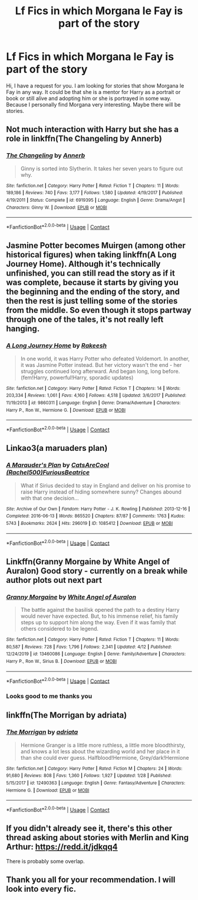 #+TITLE: Lf Fics in which Morgana le Fay is part of the story

* Lf Fics in which Morgana le Fay is part of the story
:PROPERTIES:
:Author: Enzo-33
:Score: 8
:DateUnix: 1603057824.0
:DateShort: 2020-Oct-19
:FlairText: Recommendation
:END:
Hi, I have a request for you. I am looking for stories that show Morgana le Fay in any way. It could be that she is a mentor for Harry as a portrait or book or still alive and adopting him or she is portrayed in some way. Because I personally find Morgana very interesting. Maybe there will be stories.


** Not much interaction with Harry but she has a role in linkffn(The Changeling by Annerb)
:PROPERTIES:
:Author: chlorinecrownt
:Score: 6
:DateUnix: 1603061725.0
:DateShort: 2020-Oct-19
:END:

*** [[https://www.fanfiction.net/s/6919395/1/][*/The Changeling/*]] by [[https://www.fanfiction.net/u/763509/Annerb][/Annerb/]]

#+begin_quote
  Ginny is sorted into Slytherin. It takes her seven years to figure out why.
#+end_quote

^{/Site/:} ^{fanfiction.net} ^{*|*} ^{/Category/:} ^{Harry} ^{Potter} ^{*|*} ^{/Rated/:} ^{Fiction} ^{T} ^{*|*} ^{/Chapters/:} ^{11} ^{*|*} ^{/Words/:} ^{189,186} ^{*|*} ^{/Reviews/:} ^{740} ^{*|*} ^{/Favs/:} ^{3,177} ^{*|*} ^{/Follows/:} ^{1,580} ^{*|*} ^{/Updated/:} ^{4/19/2017} ^{*|*} ^{/Published/:} ^{4/19/2011} ^{*|*} ^{/Status/:} ^{Complete} ^{*|*} ^{/id/:} ^{6919395} ^{*|*} ^{/Language/:} ^{English} ^{*|*} ^{/Genre/:} ^{Drama/Angst} ^{*|*} ^{/Characters/:} ^{Ginny} ^{W.} ^{*|*} ^{/Download/:} ^{[[http://www.ff2ebook.com/old/ffn-bot/index.php?id=6919395&source=ff&filetype=epub][EPUB]]} ^{or} ^{[[http://www.ff2ebook.com/old/ffn-bot/index.php?id=6919395&source=ff&filetype=mobi][MOBI]]}

--------------

*FanfictionBot*^{2.0.0-beta} | [[https://github.com/FanfictionBot/reddit-ffn-bot/wiki/Usage][Usage]] | [[https://www.reddit.com/message/compose?to=tusing][Contact]]
:PROPERTIES:
:Author: FanfictionBot
:Score: 4
:DateUnix: 1603061751.0
:DateShort: 2020-Oct-19
:END:


** Jasmine Potter becomes Muirgen (among other historical figures) when taking linkffn(A Long Journey Home). Although it's technically unfinished, you can still read the story as if it was complete, because it starts by giving you the beginning and the ending of the story, and then the rest is just telling some of the stories from the middle. So even though it stops partway through one of the tales, it's not really left hanging.
:PROPERTIES:
:Author: thrawnca
:Score: 4
:DateUnix: 1603065339.0
:DateShort: 2020-Oct-19
:END:

*** [[https://www.fanfiction.net/s/9860311/1/][*/A Long Journey Home/*]] by [[https://www.fanfiction.net/u/236698/Rakeesh][/Rakeesh/]]

#+begin_quote
  In one world, it was Harry Potter who defeated Voldemort. In another, it was Jasmine Potter instead. But her victory wasn't the end - her struggles continued long afterward. And began long, long before. (fem!Harry, powerful!Harry, sporadic updates)
#+end_quote

^{/Site/:} ^{fanfiction.net} ^{*|*} ^{/Category/:} ^{Harry} ^{Potter} ^{*|*} ^{/Rated/:} ^{Fiction} ^{T} ^{*|*} ^{/Chapters/:} ^{14} ^{*|*} ^{/Words/:} ^{203,334} ^{*|*} ^{/Reviews/:} ^{1,061} ^{*|*} ^{/Favs/:} ^{4,160} ^{*|*} ^{/Follows/:} ^{4,518} ^{*|*} ^{/Updated/:} ^{3/6/2017} ^{*|*} ^{/Published/:} ^{11/19/2013} ^{*|*} ^{/id/:} ^{9860311} ^{*|*} ^{/Language/:} ^{English} ^{*|*} ^{/Genre/:} ^{Drama/Adventure} ^{*|*} ^{/Characters/:} ^{Harry} ^{P.,} ^{Ron} ^{W.,} ^{Hermione} ^{G.} ^{*|*} ^{/Download/:} ^{[[http://www.ff2ebook.com/old/ffn-bot/index.php?id=9860311&source=ff&filetype=epub][EPUB]]} ^{or} ^{[[http://www.ff2ebook.com/old/ffn-bot/index.php?id=9860311&source=ff&filetype=mobi][MOBI]]}

--------------

*FanfictionBot*^{2.0.0-beta} | [[https://github.com/FanfictionBot/reddit-ffn-bot/wiki/Usage][Usage]] | [[https://www.reddit.com/message/compose?to=tusing][Contact]]
:PROPERTIES:
:Author: FanfictionBot
:Score: 1
:DateUnix: 1603065363.0
:DateShort: 2020-Oct-19
:END:


** Linkao3(a maruaders plan)
:PROPERTIES:
:Author: kingofcanines
:Score: 2
:DateUnix: 1603065293.0
:DateShort: 2020-Oct-19
:END:

*** [[https://archiveofourown.org/works/1085412][*/A Marauder's Plan/*]] by [[https://www.archiveofourown.org/users/Rachel500/pseuds/CatsAreCool/users/FuriousBeatrice/pseuds/FuriousBeatrice][/CatsAreCool (Rachel500)FuriousBeatrice/]]

#+begin_quote
  What if Sirius decided to stay in England and deliver on his promise to raise Harry instead of hiding somewhere sunny? Changes abound with that one decision...
#+end_quote

^{/Site/:} ^{Archive} ^{of} ^{Our} ^{Own} ^{*|*} ^{/Fandom/:} ^{Harry} ^{Potter} ^{-} ^{J.} ^{K.} ^{Rowling} ^{*|*} ^{/Published/:} ^{2013-12-16} ^{*|*} ^{/Completed/:} ^{2016-06-13} ^{*|*} ^{/Words/:} ^{865520} ^{*|*} ^{/Chapters/:} ^{87/87} ^{*|*} ^{/Comments/:} ^{1763} ^{*|*} ^{/Kudos/:} ^{5743} ^{*|*} ^{/Bookmarks/:} ^{2624} ^{*|*} ^{/Hits/:} ^{296019} ^{*|*} ^{/ID/:} ^{1085412} ^{*|*} ^{/Download/:} ^{[[https://archiveofourown.org/downloads/1085412/A%20Marauders%20Plan.epub?updated_at=1600916968][EPUB]]} ^{or} ^{[[https://archiveofourown.org/downloads/1085412/A%20Marauders%20Plan.mobi?updated_at=1600916968][MOBI]]}

--------------

*FanfictionBot*^{2.0.0-beta} | [[https://github.com/FanfictionBot/reddit-ffn-bot/wiki/Usage][Usage]] | [[https://www.reddit.com/message/compose?to=tusing][Contact]]
:PROPERTIES:
:Author: FanfictionBot
:Score: 1
:DateUnix: 1603065316.0
:DateShort: 2020-Oct-19
:END:


** Linkffn(Granny Morgaine by White Angel of Auralon) Good story - currently on a break while author plots out next part
:PROPERTIES:
:Author: Leafyeyes417
:Score: 2
:DateUnix: 1603081237.0
:DateShort: 2020-Oct-19
:END:

*** [[https://www.fanfiction.net/s/13460086/1/][*/Granny Morgaine/*]] by [[https://www.fanfiction.net/u/2149875/White-Angel-of-Auralon][/White Angel of Auralon/]]

#+begin_quote
  The battle against the basilisk opened the path to a destiny Harry would never have expected. But, to his immense relief, his family steps up to support him along the way. Even if it was family that others considered to be legend.
#+end_quote

^{/Site/:} ^{fanfiction.net} ^{*|*} ^{/Category/:} ^{Harry} ^{Potter} ^{*|*} ^{/Rated/:} ^{Fiction} ^{T} ^{*|*} ^{/Chapters/:} ^{11} ^{*|*} ^{/Words/:} ^{80,587} ^{*|*} ^{/Reviews/:} ^{728} ^{*|*} ^{/Favs/:} ^{1,796} ^{*|*} ^{/Follows/:} ^{2,341} ^{*|*} ^{/Updated/:} ^{4/12} ^{*|*} ^{/Published/:} ^{12/24/2019} ^{*|*} ^{/id/:} ^{13460086} ^{*|*} ^{/Language/:} ^{English} ^{*|*} ^{/Genre/:} ^{Family/Adventure} ^{*|*} ^{/Characters/:} ^{Harry} ^{P.,} ^{Ron} ^{W.,} ^{Sirius} ^{B.} ^{*|*} ^{/Download/:} ^{[[http://www.ff2ebook.com/old/ffn-bot/index.php?id=13460086&source=ff&filetype=epub][EPUB]]} ^{or} ^{[[http://www.ff2ebook.com/old/ffn-bot/index.php?id=13460086&source=ff&filetype=mobi][MOBI]]}

--------------

*FanfictionBot*^{2.0.0-beta} | [[https://github.com/FanfictionBot/reddit-ffn-bot/wiki/Usage][Usage]] | [[https://www.reddit.com/message/compose?to=tusing][Contact]]
:PROPERTIES:
:Author: FanfictionBot
:Score: 2
:DateUnix: 1603081259.0
:DateShort: 2020-Oct-19
:END:


*** Looks good to me thanks you
:PROPERTIES:
:Author: Enzo-33
:Score: 1
:DateUnix: 1603086617.0
:DateShort: 2020-Oct-19
:END:


** linkffn(The Morrigan by adriata)
:PROPERTIES:
:Author: Empress_Eleanor
:Score: 1
:DateUnix: 1603075976.0
:DateShort: 2020-Oct-19
:END:

*** [[https://www.fanfiction.net/s/12490363/1/][*/The Morrigan/*]] by [[https://www.fanfiction.net/u/5105789/adriata][/adriata/]]

#+begin_quote
  Hermione Granger is a little more ruthless, a little more bloodthirsty, and knows a lot less about the wizarding world and her place in it than she could ever guess. Halfblood!Hermione, Grey/dark!Hermione
#+end_quote

^{/Site/:} ^{fanfiction.net} ^{*|*} ^{/Category/:} ^{Harry} ^{Potter} ^{*|*} ^{/Rated/:} ^{Fiction} ^{M} ^{*|*} ^{/Chapters/:} ^{24} ^{*|*} ^{/Words/:} ^{91,680} ^{*|*} ^{/Reviews/:} ^{808} ^{*|*} ^{/Favs/:} ^{1,360} ^{*|*} ^{/Follows/:} ^{1,927} ^{*|*} ^{/Updated/:} ^{1/28} ^{*|*} ^{/Published/:} ^{5/15/2017} ^{*|*} ^{/id/:} ^{12490363} ^{*|*} ^{/Language/:} ^{English} ^{*|*} ^{/Genre/:} ^{Fantasy/Adventure} ^{*|*} ^{/Characters/:} ^{Hermione} ^{G.} ^{*|*} ^{/Download/:} ^{[[http://www.ff2ebook.com/old/ffn-bot/index.php?id=12490363&source=ff&filetype=epub][EPUB]]} ^{or} ^{[[http://www.ff2ebook.com/old/ffn-bot/index.php?id=12490363&source=ff&filetype=mobi][MOBI]]}

--------------

*FanfictionBot*^{2.0.0-beta} | [[https://github.com/FanfictionBot/reddit-ffn-bot/wiki/Usage][Usage]] | [[https://www.reddit.com/message/compose?to=tusing][Contact]]
:PROPERTIES:
:Author: FanfictionBot
:Score: 1
:DateUnix: 1603076001.0
:DateShort: 2020-Oct-19
:END:


** If you didn't already see it, there's this other thread asking about stories with Merlin and King Arthur: [[https://redd.it/jdkqq4]]

There is probably some overlap.
:PROPERTIES:
:Author: gwa_is_amazing
:Score: 1
:DateUnix: 1603078687.0
:DateShort: 2020-Oct-19
:END:


** Thank you all for your recommendation. I will look into every fic.
:PROPERTIES:
:Author: Enzo-33
:Score: 1
:DateUnix: 1603078788.0
:DateShort: 2020-Oct-19
:END:
